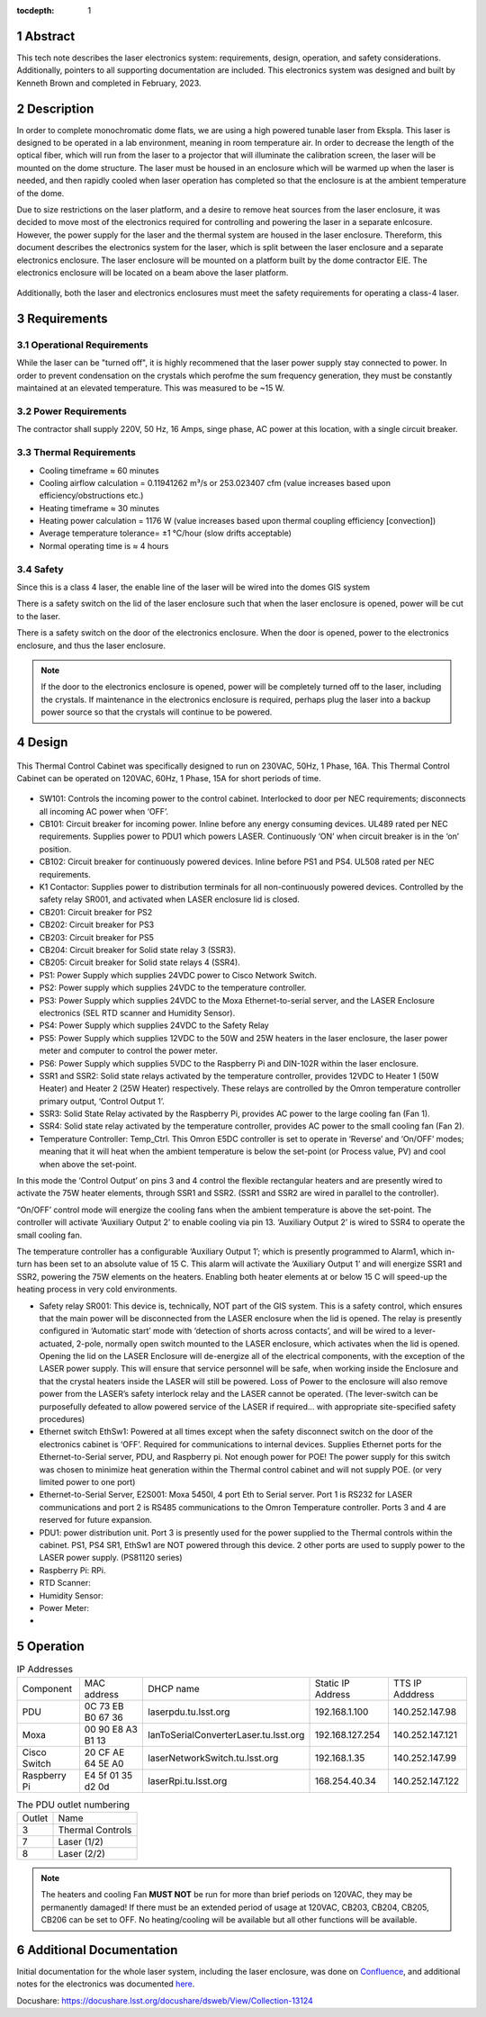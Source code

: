 :tocdepth: 1

.. sectnum::

.. Metadata such as the title, authors, and description are set in metadata.yaml


Abstract
========

This tech note describes the laser electronics system: requirements, design, operation, and safety considerations. Additionally, pointers to all supporting documentation are included. This electronics system was designed and built by Kenneth Brown and completed in February, 2023.

Description
===========
In order to complete monochromatic dome flats, we are using a high powered tunable laser from Ekspla. This laser is designed to be operated in a lab environment, meaning in room temperature air. In order to decrease the length of the optical fiber, which will run from the laser to a projector that will illuminate the calibration screen, the laser will be mounted on the dome structure. The laser must be housed in an enclosure which will be warmed up when the laser is needed, and then rapidly cooled when laser operation has completed so that the enclosure is at the ambient temperature of the dome.

Due to size restrictions on the laser platform, and a desire to remove heat sources from the laser enclosure, it was decided to move most of the electronics required for controlling and powering the laser in a separate enlcosure. However, the power supply for the laser and the thermal system are housed in the laser enclosure. Thereform, this document describes the electronics system for the laser, which is split between the laser enclosure and a separate electronics enclosure. The laser enclosure will be mounted on a platform built by the dome contractor EIE. The electronics enclosure will be located on a beam above the laser platform.

.. figure:: /_static/mounting.png
 :name: mounting
 :target: ../_images/mounting.png
 :alt: mounting
 :scale: 50 %

Additionally, both the laser and electronics enclosures must meet the safety requirements for operating a class-4 laser.


Requirements
============

Operational Requirements
------------------------
While the laser can be "turned off", it is highly recommened that the laser power supply stay connected to power. In order to prevent condensation on the crystals which perofme the sum frequency generation, they must be constantly maintained at an elevated temperature. 
This was measured to be ~15 W.

Power Requirements
------------------
The contractor shall supply 220V, 50 Hz, 16 Amps, singe phase, AC power at this location, with a single circuit breaker.

Thermal Requirements
--------------------

- Cooling timeframe ≈ 60 minutes
- Cooling airflow calculation = 0.11941262 m³/s or 253.023407 cfm (value increases based upon efficiency/obstructions etc.)
- Heating timeframe ≈ 30 minutes
- Heating power calculation = 1176 W (value increases based upon thermal coupling efficiency [convection])
- Average temperature tolerance= ±1 °C/hour (slow drifts acceptable)
- Normal operating time is ≈ 4 hours

Safety
------
Since this is a class 4 laser, the enable line of the laser will be wired into the domes GIS system

There is a safety switch on the lid of the laser enclosure such that when the laser enclosure is opened, power will be cut to the laser.

There is a safety switch on the door of the electronics enclosure. When the door is opened, power to the electronics enclosure, and thus the laser enclosure.

.. note::

  If the door to the electronics enclosure is opened, power will be completely turned off to the laser, including the crystals. If maintenance in the electronics enclosure is required, perhaps plug the laser into a backup power source so that the crystals will continue to be powered.



Design
======

.. figure:: /_static/Laser_block_final_26oct.png
 :name: block_diagram
 :target: ../_images/Laser_block_final_26oct.png
 :alt: block_diagram
 :scale: 50 %

This Thermal Control Cabinet was specifically designed to run on 230VAC, 50Hz, 1 Phase, 16A.
This Thermal Control Cabinet can be operated on 120VAC, 60Hz, 1 Phase, 15A for short periods of time.

.. figure:: /_static/as_built.png
 :name: as_built
 :target: ../_images/as_built.png
 :alt: as_built
 :scale: 50 %

-	SW101: Controls the incoming power to the control cabinet. Interlocked to door per NEC requirements; disconnects all incoming AC power when ‘OFF’.
-	CB101: Circuit breaker for incoming power. Inline before any energy consuming devices. UL489 rated per NEC requirements. Supplies power to PDU1 which powers LASER. Continuously ‘ON’ when circuit breaker is in the ‘on’ position.
-	CB102: Circuit breaker for continuously powered devices. Inline before PS1 and PS4. UL508 rated per NEC requirements.
-	K1 Contactor: Supplies power to distribution terminals for all non-continuously powered devices. Controlled by the safety relay SR001, and activated when LASER enclosure lid is closed.
-	CB201: Circuit breaker for PS2
-	CB202: Circuit breaker for PS3 
-	CB203: Circuit breaker for PS5
-	CB204: Circuit breaker for Solid state relay 3 (SSR3).
-	CB205: Circuit breaker for Solid state relays 4 (SSR4). 
-	PS1: Power Supply which supplies 24VDC power to Cisco Network Switch. 
-	PS2: Power supply which supplies 24VDC to the temperature controller.
-	PS3: Power Supply which supplies 24VDC to the Moxa Ethernet-to-serial server, and the LASER Enclosure electronics (SEL RTD scanner and Humidity Sensor).
-	PS4: Power Supply which supplies 24VDC to the Safety Relay
-	PS5: Power Supply which supplies 12VDC to the 50W and 25W heaters in the laser enclosure, the laser power meter and computer to control the power meter. 
-	PS6: Power Supply which supplies 5VDC to the Raspberry Pi and DIN-102R within the laser enclosure. 
-	SSR1 and SSR2: Solid state relays activated by the temperature controller, provides 12VDC to Heater 1 (50W Heater) and Heater 2 (25W Heater) respectively. These relays are controlled by the Omron temperature controller primary output, ‘Control Output 1’. 
-	SSR3: Solid State Relay activated by the Raspberry Pi, provides AC power to the large cooling fan (Fan 1). 
-	SSR4: Solid state relay activated by the temperature controller, provides AC power to the small cooling fan (Fan 2).

-	Temperature Controller: Temp_Ctrl. This Omron E5DC controller is set to operate in ‘Reverse’ and ‘On/OFF’ modes; meaning that it will heat when the ambient temperature is below the set-point (or Process value, PV) and cool when above the set-point. 
In this mode the ‘Control Output’ on pins 3 and 4 control the flexible rectangular heaters and are presently wired to activate the 75W heater elements, through SSR1 and SSR2. (SSR1 and SSR2 are wired in parallel to the controller). 

“On/OFF’ control mode will energize the cooling fans when the ambient temperature is above the set-point. The controller will activate ‘Auxiliary Output 2’ to enable cooling via pin 13. ‘Auxiliary Output 2’ is wired to SSR4 to operate the small cooling fan.

The temperature controller has a configurable ‘Auxiliary Output 1’; which is presently programmed to Alarm1, which in-turn has been set to an absolute value of 15 C. This alarm will activate the ‘Auxiliary Output 1’ and will energize SSR1 and SSR2, powering the 75W elements on the heaters. Enabling both heater elements at or below 15 C will speed-up the heating process in very cold environments. 

-	Safety relay SR001: This device is, technically, NOT part of the GIS system. This is a safety control, which ensures that the main power will be disconnected from the LASER enclosure when the lid is opened. The relay is presently configured in ‘Automatic start’ mode with ‘detection of shorts across contacts’, and will be wired to a lever-actuated, 2-pole, normally open switch mounted to the LASER enclosure, which activates when the lid is opened. Opening the lid on the LASER Enclosure will de-energize all of the electrical components, with the exception of the LASER power supply. This will ensure that service personnel will be safe, when working inside the Enclosure and that the crystal heaters inside the LASER will still be powered. Loss of Power to the enclosure will also remove power from the LASER’s safety interlock relay and the LASER cannot be operated. (The lever-switch can be purposefully defeated to allow powered service of the LASER if required… with appropriate site-specified safety procedures) 

-	Ethernet switch EthSw1: Powered at all times except when the safety disconnect switch on the door of the electronics cabinet is ‘OFF’. Required for communications to internal devices. Supplies Ethernet ports for the Ethernet-to-Serial server, PDU, and Raspberry pi. Not enough power for POE! The power supply for this switch was chosen to minimize heat generation within the Thermal control cabinet and will not supply POE. (or very limited power to one port)

-	Ethernet-to-Serial Server, E2S001: Moxa 5450I, 4 port Eth to Serial server. Port 1 is RS232 for LASER communications and port 2 is RS485 communications to the Omron Temperature controller. Ports 3 and 4 are reserved for future expansion.

-	PDU1: power distribution unit. Port 3 is presently used for the power supplied to the Thermal controls within the cabinet. PS1, PS4 SR1, EthSw1 are NOT powered through this device. 2 other ports are used to supply power to the LASER power supply. (PS81120 series)
-	Raspberry Pi: RPi. 
-	RTD Scanner:
-	Humidity Sensor:
-	Power Meter:
-	


Operation
==========

.. table:: IP Addresses

   +--------------+-------------------+---------------------------------------+-------------------+-----------------+
   | Component    | MAC address       | DHCP name                             | Static IP Address | TTS IP Adddress | 
   +--------------+-------------------+---------------------------------------+-------------------+-----------------+
   | PDU          | 0C 73 EB B0 67 36 | laserpdu.tu.lsst.org                  | 192.168.1.100     | 140.252.147.98  |
   +--------------+-------------------+---------------------------------------+-------------------+-----------------+
   | Moxa         | 00 90 E8 A3 B1 13 | lanToSerialConverterLaser.tu.lsst.org | 192.168.127.254   | 140.252.147.121 |
   +--------------+-------------------+---------------------------------------+-------------------+-----------------+
   | Cisco Switch | 20 CF AE 64 5E A0 | laserNetworkSwitch.tu.lsst.org        | 192.168.1.35      | 140.252.147.99  |
   +--------------+-------------------+---------------------------------------+-------------------+-----------------+
   | Raspberry Pi | E4 5f 01 35 d2 0d | laserRpi.tu.lsst.org                  | 168.254.40.34     | 140.252.147.122 |
   +--------------+-------------------+---------------------------------------+-------------------+-----------------+

.. table:: The PDU outlet numbering

   +--------+--------------------+
   | Outlet | Name               |
   +--------+--------------------+
   | 3      | Thermal Controls   |
   +--------+--------------------+
   | 7      | Laser (1/2)        |
   +--------+--------------------+ 
   | 8      | Laser (2/2)        |
   +--------+--------------------+     


.. note::

  The heaters and cooling Fan **MUST NOT** be run for more than brief periods on 120VAC, they may be permanently damaged! If there must be an extended period of usage at 120VAC, CB203, CB204, CB205, CB206 can be set to OFF. No heating/cooling will be available but all other functions will be available.


 

Additional Documentation
========================
Initial documentation for the whole laser system, including the laser enclosure, was done on `Confluence <https://confluence.lsstcorp.org/display/LTS/Calibration+LASER+Cabinet>`__, and additional notes for the electronics was documented `here <https://confluence.lsstcorp.org/display/LTS/Requirements+and+Notes+for+Enclosure+Thermal+Controls>`__.


Docushare: https://docushare.lsst.org/docushare/dsweb/View/Collection-13124


.. Make in-text citations with: :cite:`bibkey`.
.. Uncomment to use citations
.. .. rubric:: References
.. 
.. .. bibliography:: local.bib lsstbib/books.bib lsstbib/lsst.bib lsstbib/lsst-dm.bib lsstbib/refs.bib lsstbib/refs_ads.bib
..    :style: lsst_aa
